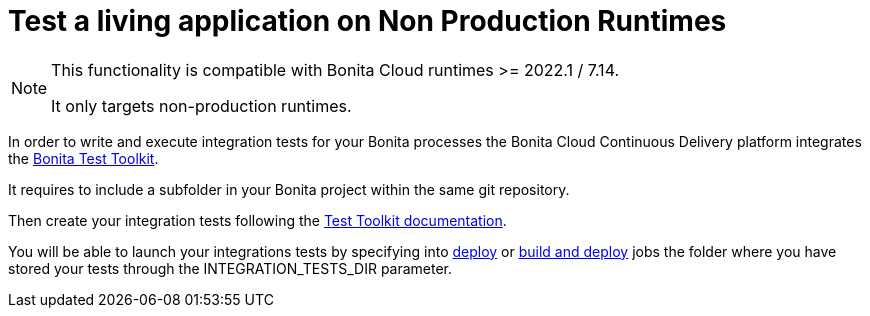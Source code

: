 = Test a living application on Non Production Runtimes

[NOTE]
====
This functionality is compatible with Bonita Cloud runtimes >= 2022.1 / 7.14.

It only targets non-production runtimes.
====

In order to write and execute integration tests for your Bonita processes the Bonita Cloud Continuous Delivery platform integrates the xref:test-toolkit:ROOT:process-testing-overview.adoc[Bonita Test Toolkit].

It requires to include a subfolder in your Bonita project within the same git repository.

Then create your integration tests following the xref:test-toolkit:ROOT:quick-start#quick-start-test[Test Toolkit documentation].

You will be able to launch your integrations tests by specifying into xref:Continuous_Delivery_Deploying_a_Living_Application_to_Bonita_Cloud.adoc[deploy] or xref:Continuous_Delivery_Build_and_deploy.adoc[build and deploy] jobs the folder where you have stored your tests through the INTEGRATION_TESTS_DIR parameter.
